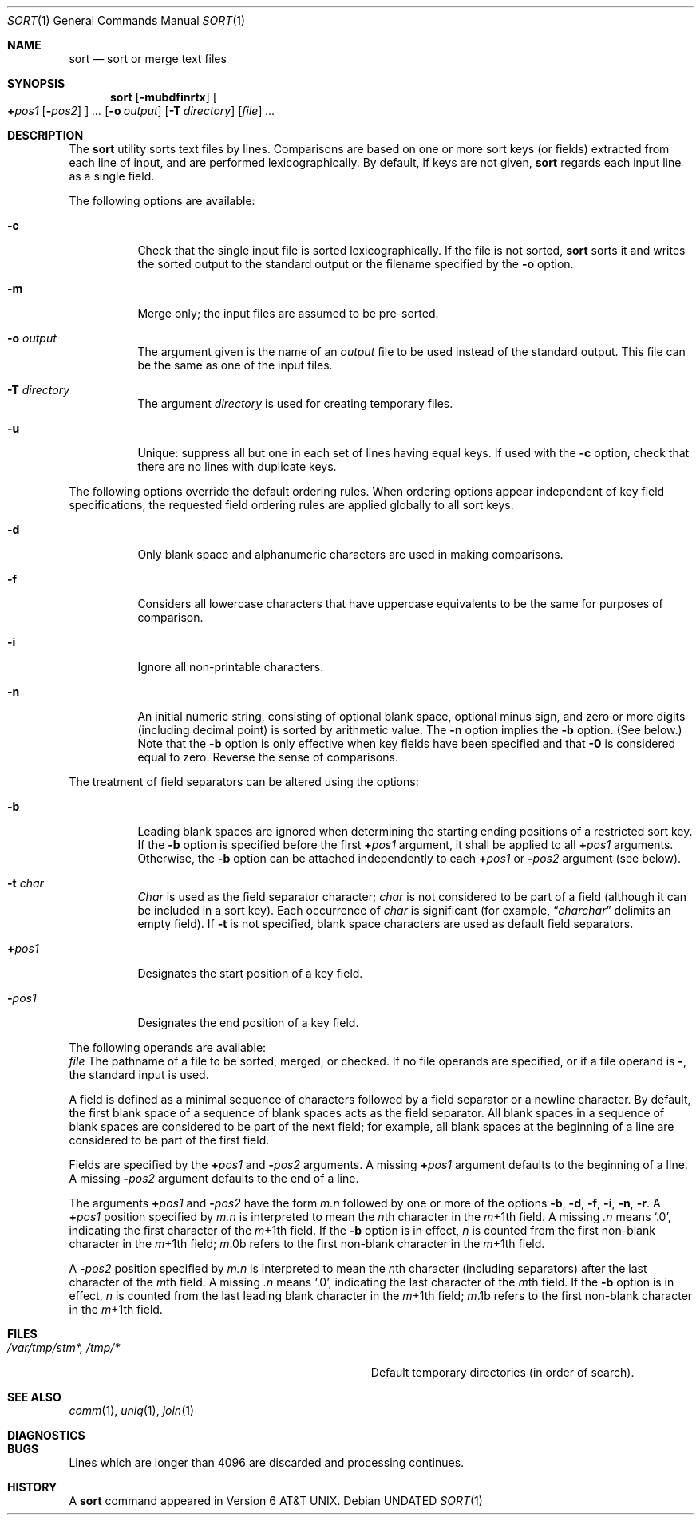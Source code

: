 .\" Copyright (c) 1991, 1993
.\"	The Regents of the University of California.  All rights reserved.
.\"
.\" This code is derived from software contributed to Berkeley by
.\" the Institute of Electrical and Electronics Engineers, Inc.
.\"
.\" %sccs.include.redist.roff%
.\"
.\"     @(#)sort.1	8.1 (Berkeley) 6/10/93
.\"
.Dd 
.Dt SORT 1
.Os
.Sh NAME
.Nm sort
.Nd sort or merge text files
.Sh SYNOPSIS
.Nm sort
.Op Fl mubdfinrtx
.Oo
.Cm \(pl Ns Ar pos1
.Op Fl Ns Ar pos2
.Oc
.Ar ...
.Op Fl o Ar output
.Op Fl T Ar directory
.Op Ar file
.Ar ...
.Sh DESCRIPTION
The
.Nm sort
utility
sorts text files by lines.
Comparisons are based on one or more sort keys (or fields) extracted
from each line of input, and are performed
lexicographically. By default, if keys are not given,
.Nm sort
regards each input line as a single field.
.Pp
The following options are available:
.Bl -tag -width indent
.It Fl c
Check that the single input file is sorted lexicographically.
If the file is not sorted,
.Nm sort
sorts it and writes the sorted output to the standard output or the
filename specified by the
.Fl o
option.
.It Fl m
Merge only; the input files are assumed to be pre-sorted.
.It Fl o Ar output
The argument given is the name of an
.Ar output
file to
be used instead of the standard output.
This file
can be the same as one of the input files.
.It Fl T Ar directory
The argument
.Ar directory
is used for creating temporary files.
.It Fl u
Unique: suppress all but one in each set of lines
having equal keys.
If used with the
.Fl c
option,
check that there are no lines with duplicate keys.
.El
.Pp
The following options override the default ordering rules.
When ordering options appear independent of key field
specifications, the requested field ordering rules are
applied globally to all sort keys.
.\" When attached to a
.\" specific key
.\" (see
.\" .Fl k ) ,
.\" the specified ordering options override
.\" all global ordering options for that key.
.Bl -tag -width indent
.It Fl d
Only blank space and alphanumeric characters
.\" according
.\" to the current setting of LC_CTYPE
are used
in making comparisons.
.It Fl f
Considers all lowercase characters that have uppercase
equivalents to be the same for purposes of
comparison.
.It Fl i
Ignore all non-printable characters.
.It Fl n
An initial numeric string, consisting of optional
blank space, optional minus sign, and zero or more
digits (including decimal point)
.\" with
.\" optional radix character and thousands
.\" separator
.\" (as defined in the current locale),
is sorted by arithmetic value.
The
.Fl n
option implies
the
.Fl b
option. (See below.)
Note that the
.Fl b
option
is only effective when key fields have been specified
and that
.Fl \&0
is considered equal to zero.
.optional It Fl r
Reverse the sense of comparisons.
.El
.Pp
The treatment of field separators can be altered using the
options:
.Bl -tag -width indent
.It Fl b
Leading blank spaces are ignored when determining the starting
ending positions of a restricted sort key.
If the
.Fl b
option is specified before the first
.Cm \(pl Ns Ar pos1
argument, it shall be applied to all
.Cm \(pl Ns Ar pos1
arguments.
Otherwise, the
.Fl b
option can be
attached independently to each
.Cm \(pl Ns Ar pos1
or
.Fl Ar pos2
argument (see below).
.It Fl t Ar char
.Ar Char
is used as the field separator character;
.Ar char
is not considered to be part of a field (although it
can be included in a sort key).
Each occurrence of
.Ar char
is significant (for example,
.Dq Ar charchar
delimits an empty field).
If
.Fl t
is not specified,
blank space characters are used as default field
separators.
.It Cm \(pl Ns Ar pos1
Designates the start position of a key field.
.It Fl Ns Ar pos1
Designates the end position of a key field.
.El
.Pp
The following operands are available:
.Bl -tag -width indent
.Ar file
The pathname of a file to be sorted, merged, or checked.
If no file
operands are specified, or if
a file operand is
.Fl ,
the standard input is used.
.Pp
A field is
defined as a minimal sequence of characters followed by a
field separator or a newline character.
By default, the first
blank space of a sequence of blank spaces acts as the field separator.
All blank spaces in a sequence of blank spaces are considered
to be part of the next field; for example, all blank spaces at
the beginning of a line are considered to be part of the
first field.
.Pp
Fields are specified
by the
.Cm \(pl Ns Ar pos1
and
.Fl Ar pos2
arguments.  A missing
.Cm \(pl Ns Ar pos1
argument defaults to the beginning of a line.
A missing
.Fl Ar pos2
argument defaults to the end of a line.
.Pp
The arguments
.Cm \(pl Ns Ar pos1
and
.Fl Ar pos2
have the form
.Em m.n
followed by one or more of the options
.Fl b , d , f , i ,
.Fl n , r .
A
.Cm \(pl Ns Ar pos1
position specified by
.Em m.n
is interpreted to
mean the
.Em n Ns th
character in the
.Em m Ns \(pl1th
field.
A missing
.Em \&.n
means
.Ql \&.0 ,
indicating the first character of the
.Em m Ns \(pl1th
field.
If the
.Fl b
option is in effect,
.Em n
is counted from the first
non-blank character in the
.Em m Ns \(pl1th
field;
.Em m Ns \&.0b
refers to the first
non-blank character in the
.Em m Ns \(pl1th
field.
.Pp
A
.Fl Ar pos2
position specified by
.Em m.n
is interpreted to mean
the
.Em n Ns th
character (including separators) after the last
character of the
.Em m Ns th
field.
A missing
.Em \&.n
means
.Ql \&.0 ,
indicating
the last character of the
.Em m Ns th
field.
If the
.Fl b
option
is in effect,
.Em n
is counted from the last leading blank character in
the
.Em m Ns \(pl1th
field;
.Em m Ns \&.1b
refers to the first non-blank character in the
.Em m Ns \(pl1th
field.
.Sh FILES
.Bl -tag -width Pa -compact
.It Pa /var/tmp/stm*, /tmp/*
Default temporary directories (in order of search).
.El
.Sh SEE ALSO
.Xr comm 1 ,
.Xr uniq 1 ,
.Xr join 1
.Sh DIAGNOSTICS
.Sh BUGS
Lines which are longer than 4096 are discarded and processing continues.
.Sh HISTORY
A
.Nm
command appeared in
.At v6 .
